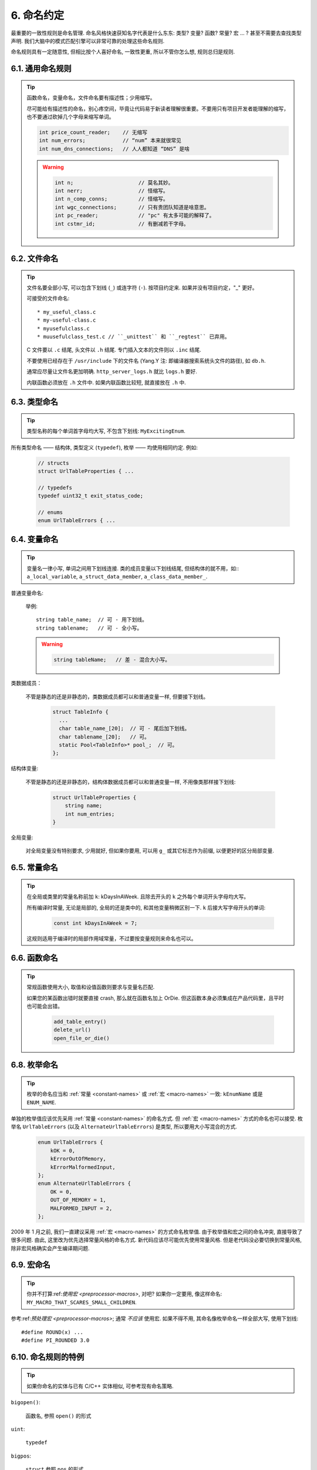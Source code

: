 6. 命名约定
------------------

最重要的一致性规则是命名管理. 命名风格快速获知名字代表是什么东东: 类型? 变量? 函数? 常量? 宏 ... ? 甚至不需要去查找类型声明. 我们大脑中的模式匹配引擎可以非常可靠的处理这些命名规则.

命名规则具有一定随意性, 但相比按个人喜好命名, 一致性更重, 所以不管你怎么想, 规则总归是规则.

6.1. 通用命名规则
~~~~~~~~~~~~~~~~~~~~~~~~~~~~

.. tip::

    函数命名，变量命名，文件命名要有描述性；少用缩写。

    尽可能给有描述性的命名，别心疼空间，毕竟让代码易于新读者理解很重要。不要用只有项目开发者能理解的缩写，也不要通过砍掉几个字母来缩写单词。

    .. code-block:: c

        int price_count_reader;    // 无缩写
        int num_errors;            // “num” 本来就很常见
        int num_dns_connections;   // 人人都知道 “DNS” 是啥

    .. warning::

        .. code-block:: c

            int n;                     // 莫名其妙。
            int nerr;                  // 怪缩写。
            int n_comp_conns;          // 怪缩写。
            int wgc_connections;       // 只有贵团队知道是啥意思。
            int pc_reader;             // "pc" 有太多可能的解释了。
            int cstmr_id;              // 有删减若干字母。

6.2. 文件命名
~~~~~~~~~~~~~~~~~~~~~~

.. tip::

    文件名要全部小写, 可以包含下划线 (``_``) 或连字符 (``-``). 按项目约定来. 如果并没有项目约定，"_" 更好。

    可接受的文件命名::

        * my_useful_class.c
        * my-useful-class.c
        * myusefulclass.c
        * muusefulclass_test.c // ``_unittest`` 和 ``_regtest`` 已弃用。

    C 文件要以 ``.c`` 结尾, 头文件以 ``.h`` 结尾. 专门插入文本的文件则以 ``.inc`` 结尾.

    不要使用已经存在于 ``/usr/include`` 下的文件名 (Yang.Y 注: 即编译器搜索系统头文件的路径), 如 ``db.h``.

    通常应尽量让文件名更加明确. ``http_server_logs.h`` 就比 ``logs.h`` 要好.

    内联函数必须放在 ``.h`` 文件中. 如果内联函数比较短, 就直接放在 ``.h`` 中.

6.3. 类型命名
~~~~~~~~~~~~~~~~~~~~~~

.. tip::

    类型名称的每个单词首字母均大写, 不包含下划线: ``MyExcitingEnum``.

所有类型命名 —— 结构体, 类型定义 (``typedef``), 枚举 —— 均使用相同约定. 例如:

    .. code-block:: c

        // structs
        struct UrlTableProperties { ...

        // typedefs
        typedef uint32_t exit_status_code;

        // enums
        enum UrlTableErrors { ...

6.4. 变量命名
~~~~~~~~~~~~~~~~~~~~~~

.. tip::

    变量名一律小写, 单词之间用下划线连接. 类的成员变量以下划线结尾, 但结构体的就不用，如:: ``a_local_variable``, ``a_struct_data_member``, ``a_class_data_member_``.

普通变量命名:

    举例::

        string table_name;  // 可 - 用下划线。
        string tablename;   // 可 - 全小写。

    .. warning::
        .. code-block:: c

            string tableName;   // 差 - 混合大小写。

类数据成员：

    不管是静态的还是非静态的，类数据成员都可以和普通变量一样, 但要接下划线。

        .. code-block:: c

            struct TableInfo {
              ...
              char table_name_[20];  // 可 - 尾后加下划线。
              char tablename_[20];   // 可。
              static Pool<TableInfo>* pool_;  // 可。
            };

结构体变量:

    不管是静态的还是非静态的，结构体数据成员都可以和普通变量一样, 不用像类那样接下划线:

        .. code-block:: c

            struct UrlTableProperties {
                string name;
                int num_entries;
            }

全局变量:

    对全局变量没有特别要求, 少用就好, 但如果你要用, 可以用 ``g_`` 或其它标志作为前缀, 以便更好的区分局部变量.

.. _constant-names:

6.5. 常量命名
~~~~~~~~~~~~~~~~~~~~~~

.. tip::

    在全局或类里的常量名称前加 ``k``: kDaysInAWeek. 且除去开头的 ``k`` 之外每个单词开头字母均大写。

    所有编译时常量, 无论是局部的, 全局的还是类中的, 和其他变量稍微区别一下. ``k`` 后接大写字母开头的单词:

        .. code-block:: c

            const int kDaysInAWeek = 7;

    这规则适用于编译时的局部作用域常量，不过要按变量规则来命名也可以。

.. _function-names:

6.6. 函数命名
~~~~~~~~~~~~~~~~~~~~~~

.. tip::

    常规函数使用大小, 取值和设值函数则要求与变量名匹配.


    如果您的某函数出错时就要直接 crash, 那么就在函数名加上 OrDie. 但这函数本身必须集成在产品代码里，且平时也可能会出错。

        .. code-block:: c

            add_table_entry()
            delete_url()
            open_file_or_die()

6.8. 枚举命名
~~~~~~~~~~~~~~~~~~~~~~

.. tip::

    枚举的命名应当和 :ref:`常量 <constant-names>` 或 :ref:`宏 <macro-names>` 一致: ``kEnumName`` 或是 ``ENUM_NAME``.

单独的枚举值应该优先采用 :ref:`常量 <constant-names>` 的命名方式. 但 :ref:`宏 <macro-names>` 方式的命名也可以接受. 枚举名 ``UrlTableErrors`` (以及 ``AlternateUrlTableErrors``) 是类型, 所以要用大小写混合的方式.
    .. code-block:: c

        enum UrlTableErrors {
            kOK = 0,
            kErrorOutOfMemory,
            kErrorMalformedInput,
        };
        enum AlternateUrlTableErrors {
            OK = 0,
            OUT_OF_MEMORY = 1,
            MALFORMED_INPUT = 2,
        };

2009 年 1 月之前, 我们一直建议采用 :ref:`宏 <macro-names>` 的方式命名枚举值. 由于枚举值和宏之间的命名冲突, 直接导致了很多问题. 由此, 这里改为优先选择常量风格的命名方式. 新代码应该尽可能优先使用常量风格. 但是老代码没必要切换到常量风格, 除非宏风格确实会产生编译期问题.

.. _macro-names:

6.9. 宏命名
~~~~~~~~~~~~~~~~~~

.. tip::

    你并不打算:ref:`使用宏 <preprocessor-macros>`, 对吧? 如果你一定要用, 像这样命名: ``MY_MACRO_THAT_SCARES_SMALL_CHILDREN``.

参考:ref:`预处理宏 <preprocessor-macros>`; 通常 *不应该* 使用宏. 如果不得不用, 其命名像枚举命名一样全部大写, 使用下划线::

    #define ROUND(x) ...
    #define PI_ROUNDED 3.0

6.10. 命名规则的特例
~~~~~~~~~~~~~~~~~~~~~~~~~~~~~~~~~~

.. tip::

    如果你命名的实体与已有 C/C++ 实体相似, 可参考现有命名策略.

``bigopen()``:

    函数名, 参照 ``open()`` 的形式

``uint``:

    ``typedef``

``bigpos``:

    ``struct`` 参照 ``pos`` 的形式

``LONGLONG_MAX``:

    常量, 如同 ``INT_MAX``

译者（acgtyrant）笔记
~~~~~~~~~~~~~~~~~~~~~~~~~~~~~~~~~~~~~~

#. 感觉 Google 的命名约定很高明，比如写了简单的类 QueryResult, 接着又可以直接定义一个变量 query_result, 区分度很好；再次，类内变量以下划线结尾，那么就可以直接传入同名的形参，比如 TextQuery::TextQuery(std::string word) : word_(word) {}, 其中 ``word_`` 自然是类内私有成员。
